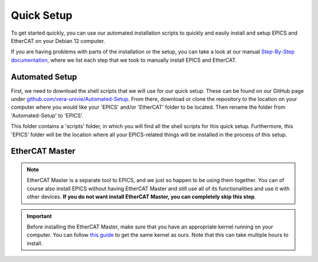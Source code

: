 Quick Setup
===================================

To get started quickly, you can use our automated installation scripts to quickly and easily install and setup EPICS and EtherCAT on your Debian 12 computer.

If you are having problems with parts of the installation or the setup, you can take a look at our manual `Step-By-Step documentation <stepbystep_install.html>`_, where we list each step that 
we took to manually install EPICS and EtherCAT.


Automated Setup
--------------------------

First, we need to download the shell scripts that we will use for our quick setup. These can be found on our GitHub page 
under `github.com/vera-univie/Automated-Setup <https://github.com/vera-univie/Automated-Setup>`_. From there, download or clone the repository to the location on your 
computer where you would like your 'EPICS' and/or 'EtherCAT' folder to be located. Then rename the folder from 'Automated-Setup' to 'EPICS'.

This folder contains a 'scripts' folder, in which you will find all the shell scripts for this quick setup. Furthermore, this 'EPICS' folder will be the location 
where all your EPICS-related things will be installed in the process of this setup. 

EtherCAT Master
--------------------------

.. note::
    EtherCAT Master is a separate tool to EPICS, and we just so happen to be using them together. You can of course also install EPICS without having EtherCAT Master 
    and still use all of its functionalities and use it with other devices. **If you do not want install EtherCAT Master, you can completely skip this step**.

.. important::
    Before installing the EtherCAT Master, make sure that you have an appropriate kernel running on your computer. You can follow `this guide <kernel_setup.html>`_ 
    to get the same kernel as ours. Note that this can take multiple hours to install.

